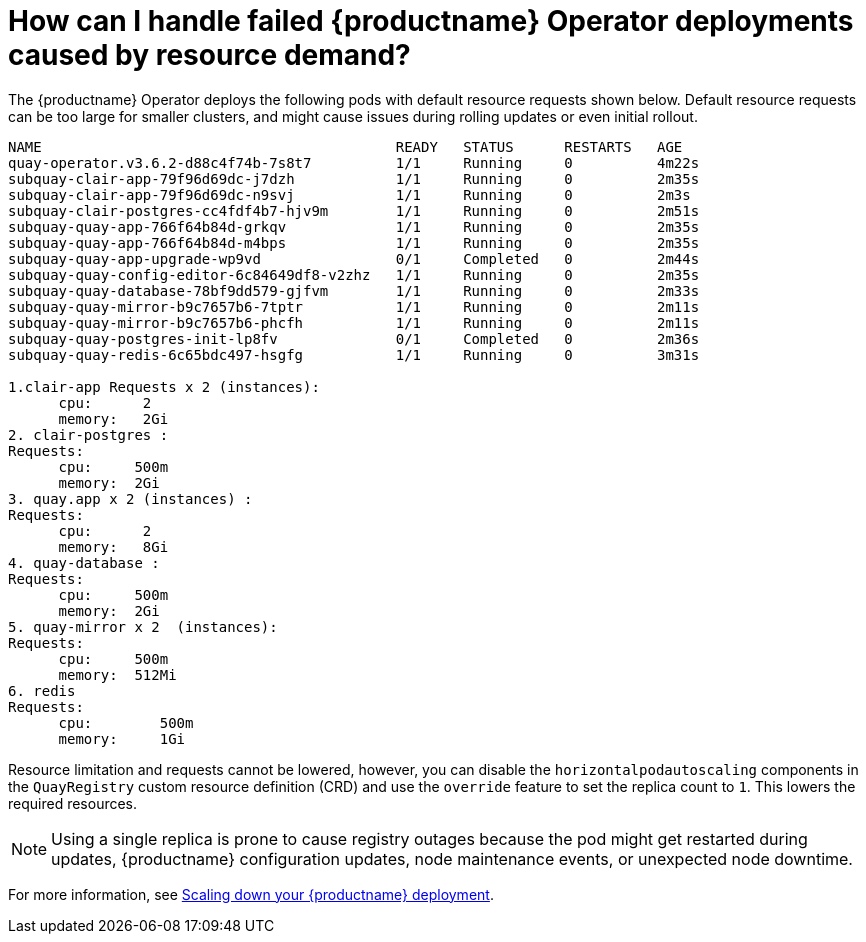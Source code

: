 :_content-type: CONCEPT
[id="resource-demand-failed-operator"]
= How can I handle failed {productname} Operator deployments caused by resource demand? 

The {productname} Operator deploys the following pods with default resource requests shown below. Default resource requests can be too large for smaller clusters, and might cause issues during rolling updates or even initial rollout. 

[source,terminal]
----
NAME                                          READY   STATUS      RESTARTS   AGE
quay-operator.v3.6.2-d88c4f74b-7s8t7          1/1     Running     0          4m22s
subquay-clair-app-79f96d69dc-j7dzh            1/1     Running     0          2m35s
subquay-clair-app-79f96d69dc-n9svj            1/1     Running     0          2m3s
subquay-clair-postgres-cc4fdf4b7-hjv9m        1/1     Running     0          2m51s
subquay-quay-app-766f64b84d-grkqv             1/1     Running     0          2m35s
subquay-quay-app-766f64b84d-m4bps             1/1     Running     0          2m35s
subquay-quay-app-upgrade-wp9vd                0/1     Completed   0          2m44s
subquay-quay-config-editor-6c84649df8-v2zhz   1/1     Running     0          2m35s
subquay-quay-database-78bf9dd579-gjfvm        1/1     Running     0          2m33s
subquay-quay-mirror-b9c7657b6-7tptr           1/1     Running     0          2m11s
subquay-quay-mirror-b9c7657b6-phcfh           1/1     Running     0          2m11s
subquay-quay-postgres-init-lp8fv              0/1     Completed   0          2m36s
subquay-quay-redis-6c65bdc497-hsgfg           1/1     Running     0          3m31s

1.clair-app Requests x 2 (instances):
      cpu:      2
      memory:   2Gi
2. clair-postgres :
Requests:
      cpu:     500m
      memory:  2Gi
3. quay.app x 2 (instances) :
Requests:
      cpu:      2
      memory:   8Gi
4. quay-database : 
Requests:
      cpu:     500m
      memory:  2Gi
5. quay-mirror x 2  (instances):
Requests:
      cpu:     500m
      memory:  512Mi
6. redis
Requests:
      cpu:        500m
      memory:     1Gi
----

Resource limitation and requests cannot be lowered, however, you can disable the `horizontalpodautoscaling` components in the `QuayRegistry` custom resource definition (CRD) and use the `override` feature to set the replica count to `1`. This lowers the required resources. 

[NOTE]
====
Using a single replica is prone to cause registry outages because the pod might get restarted during updates, {productname} configuration updates, node maintenance events, or unexpected node downtime.
====

For more information, see link:https://access.redhat.com/documentation/en-us/red_hat_quay/3.8/html-single/manage_red_hat_quay/index#scale_down_your_red_hat_quay_deployment[Scaling down your {productname} deployment].
